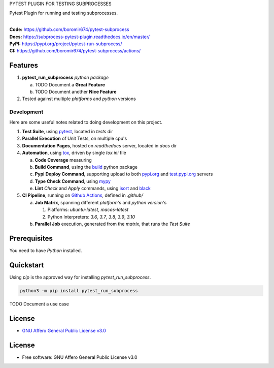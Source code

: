 PYTEST PLUGIN FOR TESTING SUBPROCESSES

Pytest Plugin for running and testing subprocesses.

.. start-badges

| |build| |docs| |coverage| |maintainability| |better_code_hub| |tech-debt|
| |release_version| |wheel| |supported_versions| |gh-lic| |commits_since_specific_tag_on_master| |commits_since_latest_github_release|

|
| **Code:** https://github.com/boromir674/pytest-subprocess
| **Docs:** https://subprocess-pytest-plugin.readthedocs.io/en/master/
| **PyPI:** https://pypi.org/project/pytest-run-subprocess/
| **CI:** https://github.com/boromir674/pytest-subprocess/actions/


Features
========

1. **pytest_run_subprocess** `python package`

   a. TODO Document a **Great Feature**
   b. TODO Document another **Nice Feature**
2. Tested against multiple `platforms` and `python` versions


Development
-----------
Here are some useful notes related to doing development on this project.

1. **Test Suite**, using `pytest`_, located in `tests` dir
2. **Parallel Execution** of Unit Tests, on multiple cpu's
3. **Documentation Pages**, hosted on `readthedocs` server, located in `docs` dir
4. **Automation**, using `tox`_, driven by single `tox.ini` file

   a. **Code Coverage** measuring
   b. **Build Command**, using the `build`_ python package
   c. **Pypi Deploy Command**, supporting upload to both `pypi.org`_ and `test.pypi.org`_ servers
   d. **Type Check Command**, using `mypy`_
   e. **Lint** *Check* and `Apply` commands, using `isort`_ and `black`_
5. **CI Pipeline**, running on `Github Actions`_, defined in `.github/`

   a. **Job Matrix**, spanning different `platform`'s and `python version`'s

      1. Platforms: `ubuntu-latest`, `macos-latest`
      2. Python Interpreters: `3.6`, `3.7`, `3.8`, `3.9`, `3.10`
   b. **Parallel Job** execution, generated from the `matrix`, that runs the `Test Suite`


Prerequisites
=============

You need to have `Python` installed.

Quickstart
==========

Using `pip` is the approved way for installing `pytest_run_subprocess`.

.. code-block:: sh

    python3 -m pip install pytest_run_subprocess


TODO Document a use case


License
=======

|gh-lic|

* `GNU Affero General Public License v3.0`_


License
=======

* Free software: GNU Affero General Public License v3.0



.. LINKS

.. _tox: https://tox.wiki/en/latest/

.. _pytest: https://docs.pytest.org/en/7.1.x/

.. _build: https://github.com/pypa/build

.. _pypi.org: https://pypi.org/

.. _test.pypi.org: https://test.pypi.org/

.. _mypy: https://mypy.readthedocs.io/en/stable/

.. _isort: https://pycqa.github.io/isort/

.. _black: https://black.readthedocs.io/en/stable/

.. _Github Actions: https://github.com/boromir674/pytest-subprocess/actions

.. _GNU Affero General Public License v3.0: https://github.com/boromir674/pytest-subprocess/blob/master/LICENSE


.. BADGE ALIASES

.. Build Status
.. Github Actions: Test Workflow Status for specific branch <branch>

.. |build| image:: https://img.shields.io/github/workflow/status/boromir674/pytest-subprocess/Test%20Python%20Package/master?label=build&logo=github-actions&logoColor=%233392FF
    :alt: GitHub Workflow Status (branch)
    :target: https://github.com/boromir674/pytest-subprocess/actions/workflows/test.yaml?query=branch%3Amaster


.. Documentation

.. |docs| image:: https://img.shields.io/readthedocs/subprocess-pytest-plugin/master?logo=readthedocs&logoColor=lightblue
    :alt: Read the Docs (version)
    :target: https://subprocess-pytest-plugin.readthedocs.io/en/master/

.. Code Coverage

.. |coverage| image:: https://img.shields.io/codecov/c/github/boromir674/pytest-subprocess/master?logo=codecov
    :alt: Codecov
    :target: https://app.codecov.io/gh/boromir674/pytest-subprocess

.. PyPI

.. |release_version| image:: https://img.shields.io/pypi/v/pytest_run_subprocess
    :alt: Production Version
    :target: https://pypi.org/project/pytest-run-subprocess/

.. |wheel| image:: https://img.shields.io/pypi/wheel/pytest-run-subprocess?color=green&label=wheel
    :alt: PyPI - Wheel
    :target: https://pypi.org/project/pytest-run-subprocess

.. |supported_versions| image:: https://img.shields.io/pypi/pyversions/pytest-run-subprocess?color=blue&label=python&logo=python&logoColor=%23ccccff
    :alt: Supported Python versions
    :target: https://pypi.org/project/pytest-run-subprocess

.. Github Releases & Tags

.. |commits_since_specific_tag_on_master| image:: https://img.shields.io/github/commits-since/boromir674/pytest-subprocess/v0.9.0/master?color=blue&logo=github
    :alt: GitHub commits since tagged version (branch)
    :target: https://github.com/boromir674/pytest-subprocess/compare/v0.9.0..master

.. |commits_since_latest_github_release| image:: https://img.shields.io/github/commits-since/boromir674/pytest-subprocess/latest?color=blue&logo=semver&sort=semver
    :alt: GitHub commits since latest release (by SemVer)

.. LICENSE (eg AGPL, MIT)
.. Github License

.. |gh-lic| image:: https://img.shields.io/github/license/boromir674/pytest-subprocess
    :alt: GitHub
    :target: https://github.com/boromir674/pytest-subprocess/blob/master/LICENSE


.. CODE QUALITY

.. Better Code Hub
.. Software Design Patterns

.. |better_code_hub| image:: https://bettercodehub.com/edge/badge/boromir674/pytest-subprocess?branch=master
    :alt: Better Code Hub
    :target: https://bettercodehub.com/


.. Code Climate CI
.. Code maintainability & Technical Debt

.. |maintainability| image:: https://img.shields.io/codeclimate/maintainability/boromir674/pytest-subprocess
    :alt: Code Climate Maintainability
    :target: https://codeclimate.com/github/boromir674/pytest-subprocess/

.. |tech-debt| image:: https://img.shields.io/codeclimate/tech-debt/boromir674/pytest-subprocess
    :alt: Technical Debt
    :target: https://codeclimate.com/github/boromir674/pytest-subprocess/
